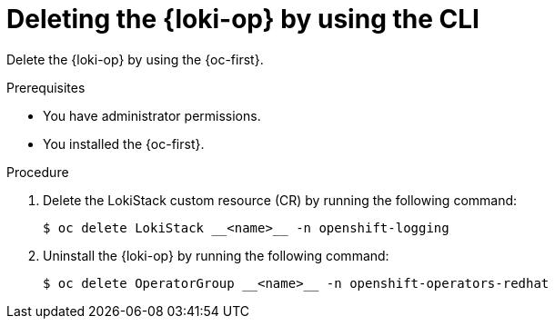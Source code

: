 :_newdoc-version: 2.18.4
:_template-generated: 2025-05-19
:_mod-docs-content-type: PROCEDURE

[id="deleting-the-loki-operator-by-using-the-cli_{context}"]
= Deleting the {loki-op} by using the CLI

Delete the {loki-op} by using the {oc-first}.

.Prerequisites

* You have administrator permissions.
* You installed the {oc-first}.

.Procedure

. Delete the LokiStack custom resource (CR) by running the following command:
+
[source,terminal]
----
$ oc delete LokiStack __<name>__ -n openshift-logging
----

. Uninstall the {loki-op} by running the following command:
+
[source,terminal]
----
$ oc delete OperatorGroup __<name>__ -n openshift-operators-redhat
----

////
.Verification
Delete this section if it does not apply to your module. Provide the user with verification methods for the procedure, such as expected output or commands that confirm success or failure.

* Provide an example of expected command output or a pop-up window that the user receives when the procedure is successful.
* List actions for the user to complete, such as entering a command, to determine the success or failure of the procedure.
* Make each step an instruction.
* Use an unnumbered bullet (*) if the verification includes only one step.

.Next steps
* Delete this section if it does not apply to your module.
* Provide a bulleted list of links that contain instructions that might be useful to the user after they complete this procedure.
* Use an unnumbered bullet (*) if the list includes only one step.

NOTE: Do not use *Next steps* to provide a second list of instructions.

[role="_additional-resources"]
.Additional resources
* link:https://github.com/redhat-documentation/modular-docs#modular-documentation-reference-guide[Modular Documentation Reference Guide]
* xref:some-module_{context}[]
////
